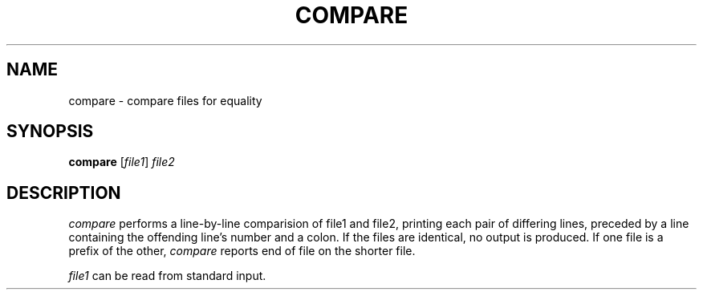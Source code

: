 .TH COMPARE 1 "26 November 20"
.SH NAME
compare \- compare files for equality
.SH SYNOPSIS
\fBcompare\fR [\fIfile1\fR] \fIfile2\fR
.SH DESCRIPTION
.I compare
performs a line-by-line comparision 
of file1 and file2, 
printing each pair of differing lines, 
preceded by a line 
containing the offending line's number and a colon.  
If the files are identical, 
no output is produced.  
If one file is a prefix of the other, 
.I compare
reports end of file on the shorter file.
.PP
.I file1 
can be read from standard input.

